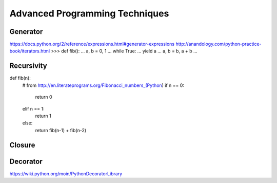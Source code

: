 .. _Advanced Programming Techniques:

*******************************
Advanced Programming Techniques
*******************************


Generator
=========
https://docs.python.org/2/reference/expressions.html#generator-expressions
http://anandology.com/python-practice-book/iterators.html
>>> def fib():
...     a, b = 0, 1
...     while True:
...         yield a
...         a, b = b, a + b
... 

Recursivity
===========

def fib(n):
    # from http://en.literateprograms.org/Fibonacci_numbers_(Python)
    if n == 0:
        return 0
    elif n == 1:
        return 1
    else:
        return fib(n-1) + fib(n-2)


Closure
=======


Decorator
=========
https://wiki.python.org/moin/PythonDecoratorLibrary